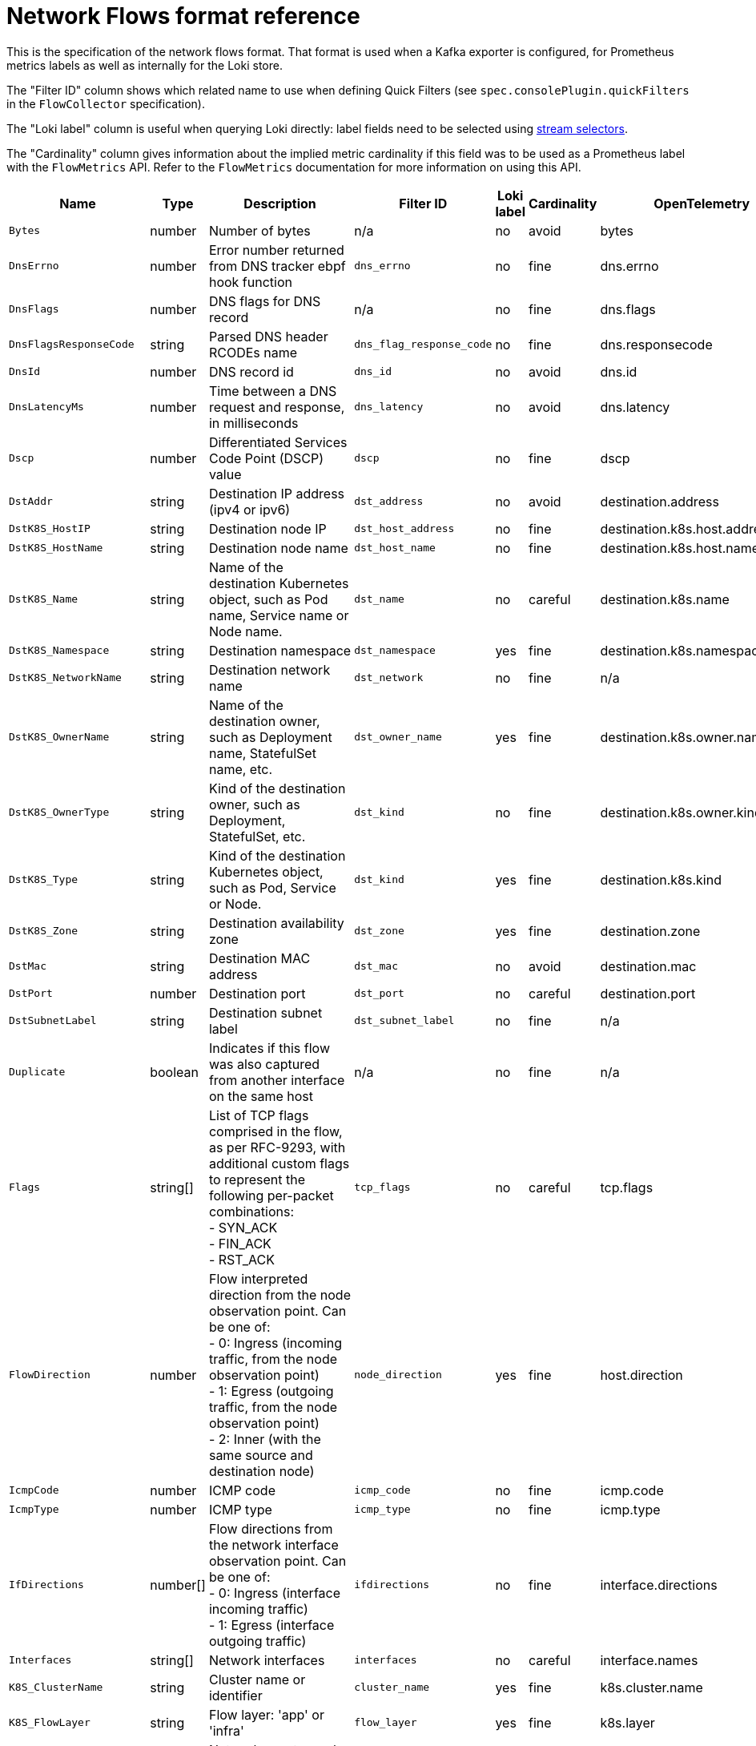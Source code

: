 // Automatically generated by 'hack/asciidoc-flows-gen.sh'. Do not edit, or make the NETOBSERV team aware of the editions.
:_mod-docs-content-type: REFERENCE
[id="network-observability-flows-format_{context}"]
= Network Flows format reference

This is the specification of the network flows format. That format is used when a Kafka exporter is configured, for Prometheus metrics labels as well as internally for the Loki store.

The "Filter ID" column shows which related name to use when defining Quick Filters (see `spec.consolePlugin.quickFilters` in the `FlowCollector` specification).

The "Loki label" column is useful when querying Loki directly: label fields need to be selected using link:https://grafana.com/docs/loki/latest/logql/log_queries/#log-stream-selector[stream selectors].

The "Cardinality" column gives information about the implied metric cardinality if this field was to be used as a Prometheus label with the `FlowMetrics` API. Refer to the `FlowMetrics` documentation for more information on using this API.


[cols="1,1,3,1,1,1,1",options="header"]
|===
| Name | Type | Description | Filter ID | Loki label | Cardinality | OpenTelemetry
| `Bytes`
| number
| Number of bytes
| n/a
| no
| avoid
| bytes
| `DnsErrno`
| number
| Error number returned from DNS tracker ebpf hook function
| `dns_errno`
| no
| fine
| dns.errno
| `DnsFlags`
| number
| DNS flags for DNS record
| n/a
| no
| fine
| dns.flags
| `DnsFlagsResponseCode`
| string
| Parsed DNS header RCODEs name
| `dns_flag_response_code`
| no
| fine
| dns.responsecode
| `DnsId`
| number
| DNS record id
| `dns_id`
| no
| avoid
| dns.id
| `DnsLatencyMs`
| number
| Time between a DNS request and response, in milliseconds
| `dns_latency`
| no
| avoid
| dns.latency
| `Dscp`
| number
| Differentiated Services Code Point (DSCP) value
| `dscp`
| no
| fine
| dscp
| `DstAddr`
| string
| Destination IP address (ipv4 or ipv6)
| `dst_address`
| no
| avoid
| destination.address
| `DstK8S_HostIP`
| string
| Destination node IP
| `dst_host_address`
| no
| fine
| destination.k8s.host.address
| `DstK8S_HostName`
| string
| Destination node name
| `dst_host_name`
| no
| fine
| destination.k8s.host.name
| `DstK8S_Name`
| string
| Name of the destination Kubernetes object, such as Pod name, Service name or Node name.
| `dst_name`
| no
| careful
| destination.k8s.name
| `DstK8S_Namespace`
| string
| Destination namespace
| `dst_namespace`
| yes
| fine
| destination.k8s.namespace.name
| `DstK8S_NetworkName`
| string
| Destination network name
| `dst_network`
| no
| fine
| n/a
| `DstK8S_OwnerName`
| string
| Name of the destination owner, such as Deployment name, StatefulSet name, etc.
| `dst_owner_name`
| yes
| fine
| destination.k8s.owner.name
| `DstK8S_OwnerType`
| string
| Kind of the destination owner, such as Deployment, StatefulSet, etc.
| `dst_kind`
| no
| fine
| destination.k8s.owner.kind
| `DstK8S_Type`
| string
| Kind of the destination Kubernetes object, such as Pod, Service or Node.
| `dst_kind`
| yes
| fine
| destination.k8s.kind
| `DstK8S_Zone`
| string
| Destination availability zone
| `dst_zone`
| yes
| fine
| destination.zone
| `DstMac`
| string
| Destination MAC address
| `dst_mac`
| no
| avoid
| destination.mac
| `DstPort`
| number
| Destination port
| `dst_port`
| no
| careful
| destination.port
| `DstSubnetLabel`
| string
| Destination subnet label
| `dst_subnet_label`
| no
| fine
| n/a
| `Duplicate`
| boolean
| Indicates if this flow was also captured from another interface on the same host
| n/a
| no
| fine
| n/a
| `Flags`
| string[]
| List of TCP flags comprised in the flow, as per RFC-9293, with additional custom flags to represent the following per-packet combinations: +
- SYN_ACK +
- FIN_ACK +
- RST_ACK
| `tcp_flags`
| no
| careful
| tcp.flags
| `FlowDirection`
| number
| Flow interpreted direction from the node observation point. Can be one of: +
- 0: Ingress (incoming traffic, from the node observation point) +
- 1: Egress (outgoing traffic, from the node observation point) +
- 2: Inner (with the same source and destination node)
| `node_direction`
| yes
| fine
| host.direction
| `IcmpCode`
| number
| ICMP code
| `icmp_code`
| no
| fine
| icmp.code
| `IcmpType`
| number
| ICMP type
| `icmp_type`
| no
| fine
| icmp.type
| `IfDirections`
| number[]
| Flow directions from the network interface observation point. Can be one of: +
- 0: Ingress (interface incoming traffic) +
- 1: Egress (interface outgoing traffic)
| `ifdirections`
| no
| fine
| interface.directions
| `Interfaces`
| string[]
| Network interfaces
| `interfaces`
| no
| careful
| interface.names
| `K8S_ClusterName`
| string
| Cluster name or identifier
| `cluster_name`
| yes
| fine
| k8s.cluster.name
| `K8S_FlowLayer`
| string
| Flow layer: 'app' or 'infra'
| `flow_layer`
| yes
| fine
| k8s.layer
| `NetworkEvents`
| object[]
| Network events, such as network policy actions, composed of nested fields: +
- Feature (such as "acl" for network policies) +
- Type (such as an "AdminNetworkPolicy") +
- Namespace (namespace where the event applies, if any) +
- Name (name of the resource that triggered the event) +
- Action (such as "allow" or "drop") +
- Direction (Ingress or Egress)
| `network_events`
| no
| avoid
| n/a
| `Packets`
| number
| Number of packets
| `pkt_drop_cause`
| no
| avoid
| packets
| `PktDropBytes`
| number
| Number of bytes dropped by the kernel
| n/a
| no
| avoid
| drops.bytes
| `PktDropLatestDropCause`
| string
| Latest drop cause
| `pkt_drop_cause`
| no
| fine
| drops.latestcause
| `PktDropLatestFlags`
| number
| TCP flags on last dropped packet
| n/a
| no
| fine
| drops.latestflags
| `PktDropLatestState`
| string
| TCP state on last dropped packet
| `pkt_drop_state`
| no
| fine
| drops.lateststate
| `PktDropPackets`
| number
| Number of packets dropped by the kernel
| n/a
| no
| avoid
| drops.packets
| `Proto`
| number
| L4 protocol
| `protocol`
| no
| fine
| protocol
| `Sampling`
| number
| Sampling rate used for this flow
| n/a
| no
| fine
| n/a
| `SrcAddr`
| string
| Source IP address (ipv4 or ipv6)
| `src_address`
| no
| avoid
| source.address
| `SrcK8S_HostIP`
| string
| Source node IP
| `src_host_address`
| no
| fine
| source.k8s.host.address
| `SrcK8S_HostName`
| string
| Source node name
| `src_host_name`
| no
| fine
| source.k8s.host.name
| `SrcK8S_Name`
| string
| Name of the source Kubernetes object, such as Pod name, Service name or Node name.
| `src_name`
| no
| careful
| source.k8s.name
| `SrcK8S_Namespace`
| string
| Source namespace
| `src_namespace`
| yes
| fine
| source.k8s.namespace.name
| `SrcK8S_NetworkName`
| string
| Source network name
| `src_network`
| no
| fine
| n/a
| `SrcK8S_OwnerName`
| string
| Name of the source owner, such as Deployment name, StatefulSet name, etc.
| `src_owner_name`
| yes
| fine
| source.k8s.owner.name
| `SrcK8S_OwnerType`
| string
| Kind of the source owner, such as Deployment, StatefulSet, etc.
| `src_kind`
| no
| fine
| source.k8s.owner.kind
| `SrcK8S_Type`
| string
| Kind of the source Kubernetes object, such as Pod, Service or Node.
| `src_kind`
| yes
| fine
| source.k8s.kind
| `SrcK8S_Zone`
| string
| Source availability zone
| `src_zone`
| yes
| fine
| source.zone
| `SrcMac`
| string
| Source MAC address
| `src_mac`
| no
| avoid
| source.mac
| `SrcPort`
| number
| Source port
| `src_port`
| no
| careful
| source.port
| `SrcSubnetLabel`
| string
| Source subnet label
| `src_subnet_label`
| no
| fine
| n/a
| `TimeFlowEndMs`
| number
| End timestamp of this flow, in milliseconds
| n/a
| no
| avoid
| timeflowend
| `TimeFlowRttNs`
| number
| TCP Smoothed Round Trip Time (SRTT), in nanoseconds
| `time_flow_rtt`
| no
| avoid
| tcp.rtt
| `TimeFlowStartMs`
| number
| Start timestamp of this flow, in milliseconds
| n/a
| no
| avoid
| timeflowstart
| `TimeReceived`
| number
| Timestamp when this flow was received and processed by the flow collector, in seconds
| n/a
| no
| avoid
| timereceived
| `Udns`
| string[]
| List of User Defined Networks
| `udns`
| no
| careful
| n/a
| `XlatDstAddr`
| string
| packet translation dst address
| `xlat_dst_address`
| no
| avoid
| n/a
| `XlatDstPort`
| number
| packet translation dst port
| `xlat_dst_port`
| no
| careful
| n/a
| `XlatSrcAddr`
| string
| packet translation src address
| `xlat_src_address`
| no
| avoid
| n/a
| `XlatSrcPort`
| number
| packet translation src port
| `xlat_src_port`
| no
| careful
| n/a
| `ZoneId`
| number
| packet translation zone id
| `xlat_zone_id`
| no
| avoid
| n/a
| `_HashId`
| string
| In conversation tracking, the conversation identifier
| `id`
| no
| avoid
| n/a
| `_RecordType`
| string
| Type of record: 'flowLog' for regular flow logs, or 'newConnection', 'heartbeat', 'endConnection' for conversation tracking
| `type`
| yes
| fine
| n/a
|===
